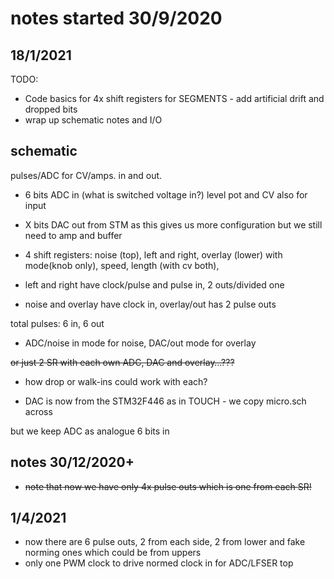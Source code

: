 * notes started 30/9/2020

** 18/1/2021

TODO: 

- Code basics for 4x shift registers for SEGMENTS - add artificial drift and dropped bits
- wrap up schematic notes and I/O


** schematic 

pulses/ADC for CV/amps. in and out.

- 6 bits ADC in (what is switched voltage in?) level pot and CV also for input
- X bits DAC out from STM as this gives us more configuration but we still need to amp and buffer

- 4 shift registers: noise (top), left and right, overlay (lower) with mode(knob only), speed, length (with cv both), 
- left and right have clock/pulse and pulse in, 2 outs/divided one
- noise and overlay have clock in, overlay/out has 2 pulse outs

total pulses: 6 in, 6 out

- ADC/noise in mode for noise, DAC/out mode for overlay

+or just 2 SR with each own ADC, DAC and overlay...???+

- how drop or walk-ins could work with each?

- DAC is now from the STM32F446 as in TOUCH - we copy micro.sch across

but we keep ADC as analogue 6 bits in 

** notes 30/12/2020+

- +note that now we have only 4x pulse outs which is one from each SR!+

** 1/4/2021

- now there are 6 pulse outs, 2 from each side, 2 from lower and fake norming ones which could be from uppers
- only one PWM clock to drive normed clock in for ADC/LFSER top
